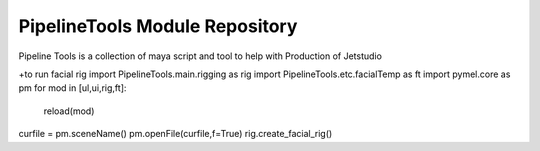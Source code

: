 PipelineTools Module Repository
========================

Pipeline Tools is a collection of maya script and tool to help with Production of Jetstudio

+to run facial rig
import PipelineTools.main.rigging as rig
import PipelineTools.etc.facialTemp as ft
import pymel.core as pm
for mod in [ul,ui,rig,ft]:
    reload(mod)
curfile = pm.sceneName()
pm.openFile(curfile,f=True)
rig.create_facial_rig()